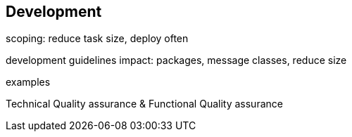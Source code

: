 == Development

scoping: reduce task size, deploy often

development guidelines impact: packages, message classes, reduce size

examples

Technical Quality assurance & Functional Quality assurance